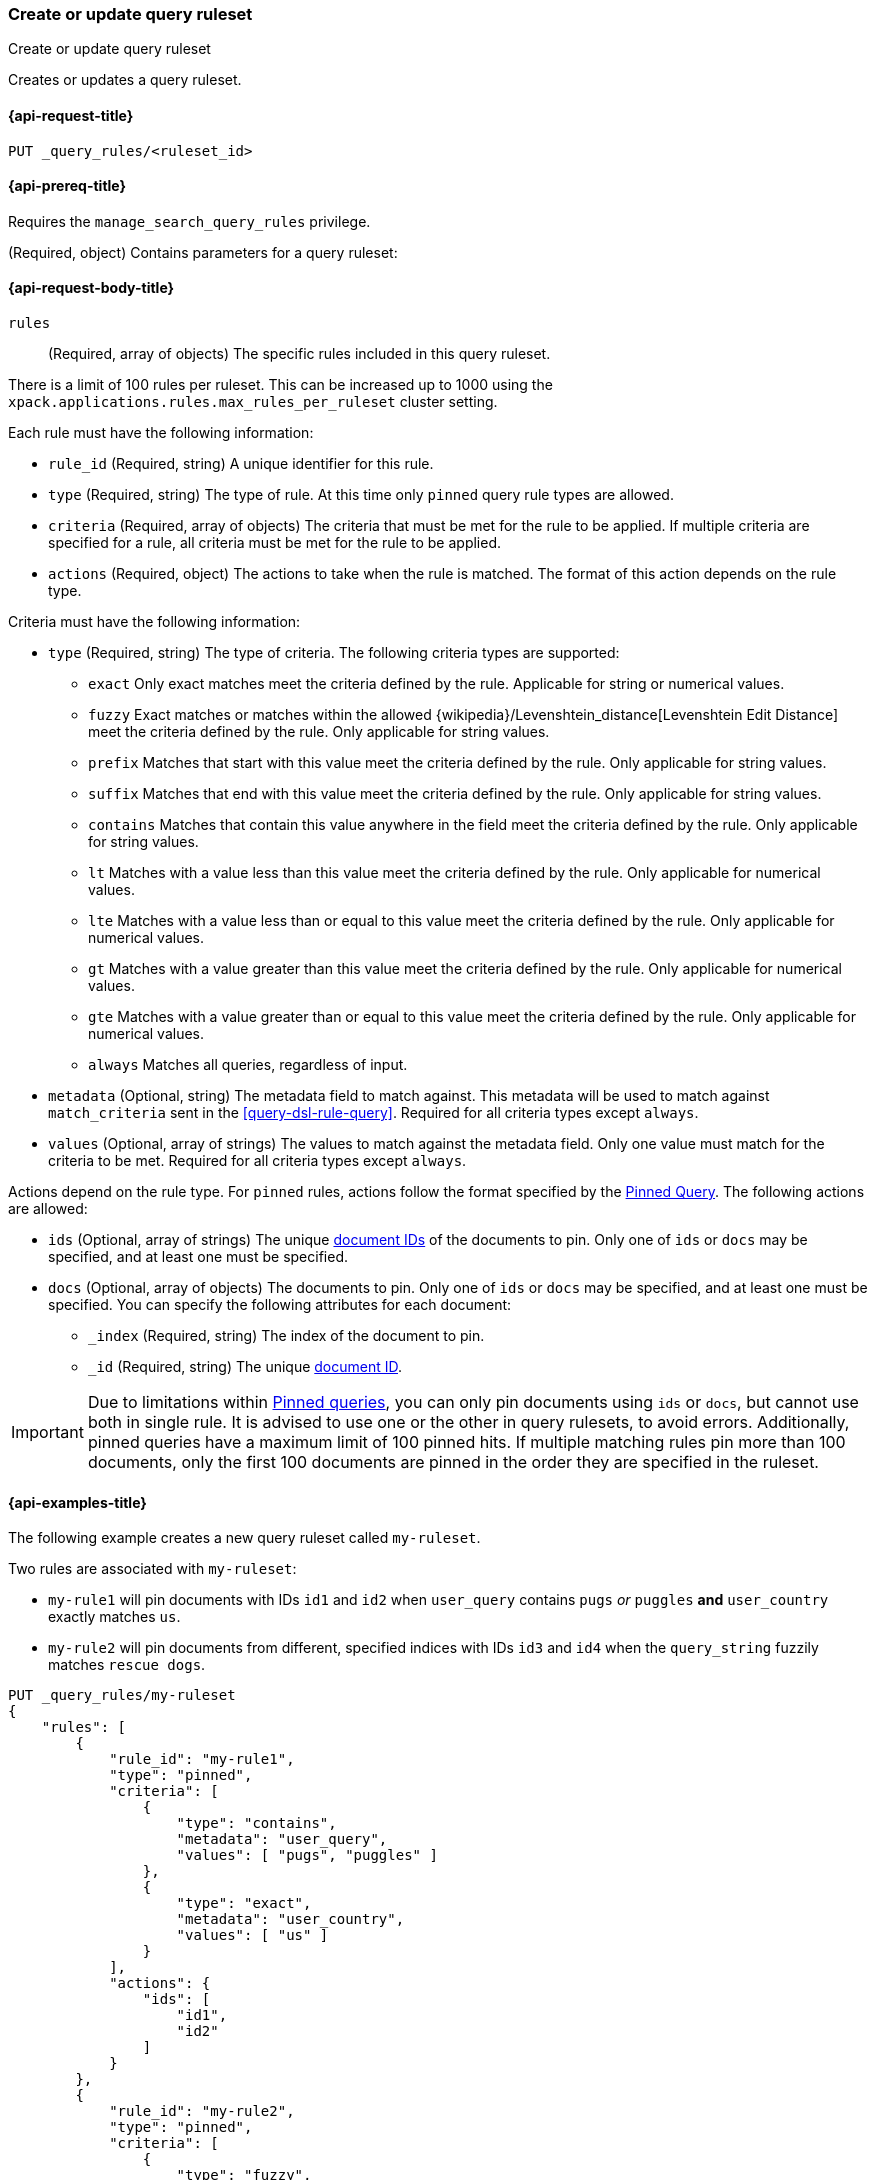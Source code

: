[role="xpack"]
[[put-query-ruleset]]
=== Create or update query ruleset

++++
<titleabbrev>Create or update query ruleset</titleabbrev>
++++

Creates or updates a query ruleset.

[[put-query-ruleset-request]]
==== {api-request-title}

`PUT _query_rules/<ruleset_id>`

[[put-query-ruleset-prereqs]]
==== {api-prereq-title}

Requires the `manage_search_query_rules` privilege.

[role="child_attributes"]
[[put-query-ruleset-request-body]]
(Required, object) Contains parameters for a query ruleset:

==== {api-request-body-title}

`rules`::
(Required, array of objects) The specific rules included in this query ruleset.

There is a limit of 100 rules per ruleset.
This can be increased up to 1000 using the `xpack.applications.rules.max_rules_per_ruleset` cluster setting.

Each rule must have the following information:

- `rule_id` (Required, string) A unique identifier for this rule.
- `type` (Required, string) The type of rule.
At this time only `pinned` query rule types are allowed.
- `criteria` (Required, array of objects) The criteria that must be met for the rule to be applied.
If multiple criteria are specified for a rule, all criteria must be met for the rule to be applied.
- `actions` (Required, object) The actions to take when the rule is matched.
The format of this action depends on the rule type.

Criteria must have the following information:

- `type` (Required, string) The type of criteria.
The following criteria types are supported:
+
--
- `exact`
Only exact matches meet the criteria defined by the rule.
Applicable for string or numerical values.
- `fuzzy`
Exact matches or matches within the allowed {wikipedia}/Levenshtein_distance[Levenshtein Edit Distance] meet the criteria defined by the rule.
Only applicable for string values.
- `prefix`
Matches that start with this value meet the criteria defined by the rule.
Only applicable for string values.
- `suffix`
Matches that end with this value meet the criteria defined by the rule.
Only applicable for string values.
- `contains`
Matches that contain this value anywhere in the field meet the criteria defined by the rule.
Only applicable for string values.
- `lt`
Matches with a value less than this value meet the criteria defined by the rule.
Only applicable for numerical values.
- `lte`
Matches with a value less than or equal to this value meet the criteria defined by the rule.
Only applicable for numerical values.
- `gt`
Matches with a value greater than this value meet the criteria defined by the rule.
Only applicable for numerical values.
- `gte`
Matches with a value greater than or equal to this value meet the criteria defined by the rule.
Only applicable for numerical values.
- `always`
Matches all queries, regardless of input.
--
- `metadata` (Optional, string) The metadata field to match against.
This metadata will be used to match against `match_criteria` sent in the <<query-dsl-rule-query>>.
Required for all criteria types except `always`.
- `values` (Optional, array of strings) The values to match against the metadata field.
Only one value must match for the criteria to be met.
Required for all criteria types except `always`.

Actions depend on the rule type.
For `pinned` rules, actions follow the format specified by the <<query-dsl-pinned-query,Pinned Query>>.
The following actions are allowed:

- `ids` (Optional, array of strings) The unique <<mapping-id-field, document IDs>> of the documents to pin.
Only one of `ids` or `docs` may be specified, and at least one must be specified.
- `docs` (Optional, array of objects) The documents to pin.
Only one of `ids` or `docs` may be specified, and at least one must be specified.
You can specify the following attributes for each document:
+
--
- `_index` (Required, string) The index of the document to pin.
- `_id` (Required, string) The unique <<mapping-id-field, document ID>>.
--

IMPORTANT: Due to limitations within <<query-dsl-pinned-query,Pinned queries>>, you can only pin documents using `ids` or `docs`, but cannot use both in single rule.
It is advised to use one or the other in query rulesets, to avoid errors.
Additionally, pinned queries have a maximum limit of 100 pinned hits.
If multiple matching rules pin more than 100 documents, only the first 100 documents are pinned in the order they are specified in the ruleset.

[[put-query-ruleset-example]]
==== {api-examples-title}

The following example creates a new query ruleset called `my-ruleset`.

Two rules are associated with `my-ruleset`:

- `my-rule1` will pin documents with IDs `id1` and `id2` when `user_query` contains `pugs` _or_ `puggles` **and** `user_country` exactly matches `us`.
- `my-rule2` will pin documents from different, specified indices with IDs `id3` and `id4` when the `query_string` fuzzily matches `rescue dogs`.

[source,console]
----
PUT _query_rules/my-ruleset
{
    "rules": [
        {
            "rule_id": "my-rule1",
            "type": "pinned",
            "criteria": [
                {
                    "type": "contains",
                    "metadata": "user_query",
                    "values": [ "pugs", "puggles" ]
                },
                {
                    "type": "exact",
                    "metadata": "user_country",
                    "values": [ "us" ]
                }
            ],
            "actions": {
                "ids": [
                    "id1",
                    "id2"
                ]
            }
        },
        {
            "rule_id": "my-rule2",
            "type": "pinned",
            "criteria": [
                {
                    "type": "fuzzy",
                    "metadata": "user_query",
                    "values": [ "rescue dogs" ]
                }
            ],
            "actions": {
                "docs": [
                    {
                        "_index": "index1",
                        "_id": "id3"
                    },
                    {
                        "_index": "index2",
                        "_id": "id4"
                    }
                ]
            }
        }
    ]
}
----
// TESTSETUP

//////////////////////////

[source,console]
--------------------------------------------------
DELETE _query_rules/my-ruleset
--------------------------------------------------
// TEARDOWN

//////////////////////////
